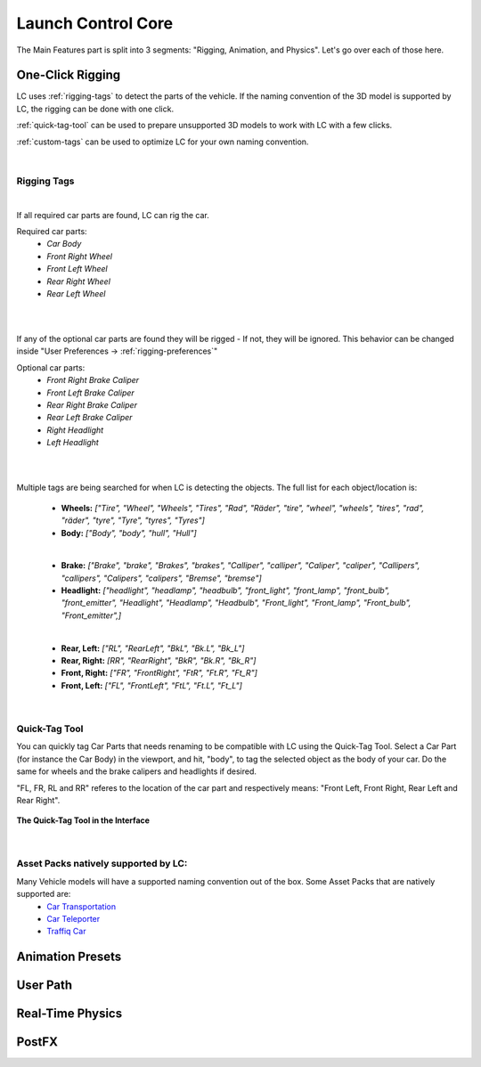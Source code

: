 Launch Control Core
===================================
The Main Features part is split into 3 segments: "Rigging, Animation, and Physics".
Let's go over each of those here.


.. _rigging:
One-Click Rigging
------
LC uses :ref:`rigging-tags` to detect the parts of the vehicle. If the naming convention of the 3D model is supported by LC, the rigging can be done with one click. 

:ref:`quick-tag-tool` can be used to prepare unsupported 3D models to work with LC with a few clicks.

:ref:`custom-tags` can be used to optimize LC for your own naming convention.

|

.. _rigging-tags:
Rigging Tags
^^^^^^^^^^

|

If all required car parts are found, LC can rig the car.

Required car parts:
    * *Car Body*
    * *Front Right Wheel*
    * *Front Left Wheel*
    * *Rear Right Wheel*
    * *Rear Left Wheel*

|
|

If any of the optional car parts are found they will be rigged - If not, they will be ignored. This behavior can be changed inside "User Preferences -> :ref:`rigging-preferences`"

Optional car parts:
    * *Front Right Brake Caliper*
    * *Front Left Brake Caliper*
    * *Rear Right Brake Caliper*
    * *Rear Left Brake Caliper*
    * *Right Headlight*
    * *Left Headlight*

|
|

Multiple tags are being searched for when LC is detecting the objects. The full list for each object/location is:

    * **Wheels:**   *["Tire", "Wheel", "Wheels", "Tires", "Rad", "Räder", "tire", "wheel", "wheels", "tires", "rad", "räder", "tyre", "Tyre", "tyres", "Tyres"]*
    * **Body:**   *["Body", "body", "hull", "Hull"]*

    |

    * **Brake:**   *["Brake", "brake", "Brakes", "brakes", "Calliper", "calliper", "Caliper", "caliper", "Callipers", "callipers", "Calipers", "calipers", "Bremse", "bremse"]*
    * **Headlight:**   *["headlight", "headlamp", "headbulb", "front_light", "front_lamp", "front_bulb", "front_emitter", "Headlight", "Headlamp", "Headbulb", "Front_light", "Front_lamp", "Front_bulb", "Front_emitter",]*

    |

    * **Rear, Left:**   *["RL", "RearLeft", "BkL", "Bk.L", "Bk_L"]*
    * **Rear, Right:**   *[RR", "RearRight", "BkR", "Bk.R", "Bk_R"]*
    * **Front, Right:**   *["FR", "FrontRight", "FtR", "Ft.R", "Ft_R"]*
    * **Front, Left:**   *["FL", "FrontLeft", "FtL", "Ft.L", "Ft_L"]*

|

.. _quick-tag-tool:
Quick-Tag Tool
^^^^^^^^^^
You can quickly tag Car Parts that needs renaming to be compatible with LC using the Quick-Tag Tool. Select a Car Part (for instance the Car Body) in the viewport, and hit, "body", to tag the selected object as the body of your car. Do the same for wheels and the brake calipers and headlights if desired. 

"FL, FR, RL and RR" referes to the location of the car part and respectively means: "Front Left, Front Right, Rear Left and Rear Right".

..  figure:: img/IMG_QUICK_TAG_TOOL.jpg
    :alt: Quick-Tag Tool
    :class: with-shadow
    :width: 350px
    :align: center

    **The Quick-Tag Tool in the Interface** 

|

.. _native_lc_support:
Asset Packs natively supported by LC:
^^^^^^^^^^

Many Vehicle models will have a supported naming convention out of the box. Some Asset Packs that are natively supported are:
    * `Car Transportation <https://blendermarket.com/products/transportation>`_
    * `Car Teleporter <https://blendermarket.com/products/car-teleporter>`_
    * `Traffiq Car <https://blendermarket.com/products/car-library-traffiq-vehicles-for-blender>`_


.. _animation-presets:
Animation Presets
------

.. _user-path:
User Path
------

.. _real-time-physics:
Real-Time Physics
------

.. _postfx:
PostFX
------
